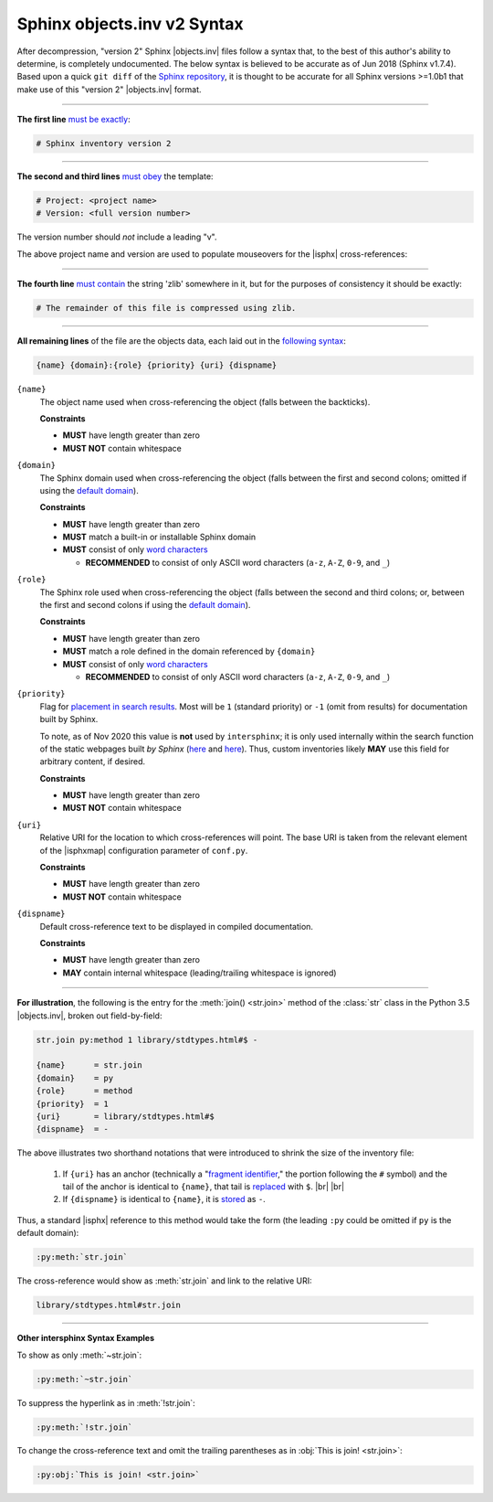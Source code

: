 .. Page describing objects.inv file syntax

Sphinx objects.inv v2 Syntax
============================

After decompression, "version 2" Sphinx |objects.inv| files
follow a syntax that, to the best of this author's ability to determine,
is completely undocumented. The below
syntax is believed to be accurate as of Jun 2018 (Sphinx v1.7.4).
Based upon a quick ``git diff`` of the `Sphinx repository
<https://github.com/sphinx-doc/sphinx>`__, it is thought to be accurate for all
Sphinx versions >=1.0b1 that make use of this "version 2" |objects.inv| format.

----

**The first line** `must be exactly
<https://github.com/sphinx-doc/sphinx/blob/f7b3292d87e9a2b7eae0b4ef72e87779beefc699/sphinx/util/inventory.py#L105-L106>`__:

.. code-block:: none

    # Sphinx inventory version 2

----

**The second and third lines** `must obey
<https://github.com/sphinx-doc/sphinx/blob/f7b3292d87e9a2b7eae0b4ef72e87779beefc699/sphinx/util/inventory.py#L133-L134>`__
the template:

.. code-block:: none

    # Project: <project name>
    # Version: <full version number>

The version number should *not* include a leading "v".

.. _syntax-mouseover-example:

The above project name and version are used to populate mouseovers for
the |isphx| cross-references:

    .. image:: _static/mouseover_example.png

----

**The fourth line** `must contain
<https://github.com/sphinx-doc/sphinx/blob/f7b3292d87e9a2b7eae0b4ef72e87779beefc699/sphinx/util/inventory.py#L136-L137>`__
the string 'zlib' somewhere in it, but for the purposes of consistency it should
be exactly:

.. code-block:: none

    # The remainder of this file is compressed using zlib.

----

**All remaining lines** of the file are the objects data, each laid out in the
`following syntax
<https://github.com/sphinx-doc/sphinx/blob/f7b3292d87e9a2b7eae0b4ef72e87779beefc699/sphinx/util/inventory.py#L188-L190>`__:

.. code-block:: none

    {name} {domain}:{role} {priority} {uri} {dispname}

``{name}``
    The object name used when cross-referencing the object (falls between the
    backticks).

    **Constraints**

    * **MUST** have length greater than zero

    * **MUST NOT** contain whitespace

``{domain}``
    The Sphinx domain used when cross-referencing the object (falls between
    the first and second colons; omitted if using the |defdom|_).

    **Constraints**

    * **MUST** have length greater than zero

    * **MUST** match a built-in or installable Sphinx domain

    * **MUST** consist of only |wordchars|_

      * **RECOMMENDED** to consist of only ASCII word characters (``a-z``, ``A-Z``,
        ``0-9``, and ``_``)

``{role}``
    The Sphinx role used when cross-referencing the object (falls between the
    second and third colons; or, between the first and second colons if
    using the |defdom|_).

    **Constraints**

    * **MUST** have length greater than zero

    * **MUST** match a role defined in the domain referenced by ``{domain}``

    * **MUST** consist of only |wordchars|_

      * **RECOMMENDED** to consist of only ASCII word characters (``a-z``, ``A-Z``,
        ``0-9``, and ``_``)


``{priority}``
    Flag for `placement in search results
    <https://github.com/sphinx-doc/sphinx/blob/f7b3292d87e9a2b7eae0b4ef72e87779beefc699/sphinx/domains/
    __init__.py#L319-L325>`__. Most will be ``1`` (standard priority) or
    ``-1`` (omit from results) for documentation built by Sphinx.

    To note, as of Nov 2020 this value is **not** used by ``intersphinx``;
    it is only used internally within the search function of the static webpages
    built *by Sphinx* (|prio_py_search|_ and |prio_js_search|_). Thus, custom
    inventories likely **MAY** use this field for arbitrary content, if desired.

    **Constraints**

    * **MUST** have length greater than zero

    * **MUST NOT** contain whitespace

``{uri}``
    Relative URI for the location to which cross-references will point.
    The base URI is taken from the relevant element of the |isphxmap|
    configuration parameter of ``conf.py``.

    **Constraints**

    * **MUST** have length greater than zero

    * **MUST NOT** contain whitespace

``{dispname}``
    Default cross-reference text to be displayed in compiled documentation.

    **Constraints**

    * **MUST** have length greater than zero

    * **MAY** contain internal whitespace (leading/trailing whitespace
      is ignored)

----

**For illustration**, the following is the entry for the
:meth:`join() <str.join>` method of the :class:`str` class in the
Python 3.5 |objects.inv|, broken out field-by-field:

.. code-block:: none

    str.join py:method 1 library/stdtypes.html#$ -

    {name}      = str.join
    {domain}    = py
    {role}      = method
    {priority}  = 1
    {uri}       = library/stdtypes.html#$
    {dispname}  = -


.. _syntax_shorthand:

The above illustrates two shorthand notations that were introduced to shrink the
size of the inventory file:

 #. If ``{uri}`` has an anchor (technically a "`fragment identifier
    <https://en.wikipedia.org/wiki/Fragment_identifier>`__," the portion
    following the ``#`` symbol) and the tail of the anchor is identical to
    ``{name}``, that tail is `replaced
    <https://github.com/sphinx-doc/sphinx/blob/f7b3292d87e9a2b7eae0b4ef72e87779beefc699/sphinx/util/inventory.py#L180-L182>`__
    with ``$``. |br| |br|

 #. If ``{dispname}`` is identical to ``{name}``, it is `stored
    <https://github.com/sphinx-doc/sphinx/blob/f7b3292d87e9a2b7eae0b4ef72e87779beefc699/sphinx/util/inventory.py#L186-L187>`__
    as ``-``.

Thus, a standard |isphx| reference to this method would take the form (the leading
``:py`` could be omitted if ``py`` is the default domain):

.. code-block:: none

    :py:meth:`str.join`

The cross-reference would show as :meth:`str.join` and link to the relative URI:

.. code-block:: none

    library/stdtypes.html#str.join

----

**Other intersphinx Syntax Examples**

To show as only :meth:`~str.join`:

.. code-block:: none

   :py:meth:`~str.join`

To suppress the hyperlink as in :meth:`!str.join`:

.. code-block:: none

   :py:meth:`!str.join`

To change the cross-reference text and omit the trailing parentheses
as in :obj:`This is join! <str.join>`:

.. code-block:: none

   :py:obj:`This is join! <str.join>`



.. ## Definitions ##

.. |defdom| replace:: default domain

.. _defdom: https://www.sphinx-doc.org/en/master/usage/restructuredtext/domains.html

.. |wordchars| replace:: word characters

.. _wordchars: https://docs.python.org/3.8/library/re.html#index-32

.. |prio_js_search| replace:: here

.. _prio_js_search: https://github.com/sphinx-doc/sphinx/blob/d17563987a80007e2310102cfde673c651823a39/sphinx/themes/basic/static/searchtools.js#L26-L43

.. |prio_py_search| replace:: here

.. _prio_py_search: https://github.com/sphinx-doc/sphinx/blob/624f6937194e1acfe7311faf6e27e370c3118e55/sphinx/search/__init__.py#L332

